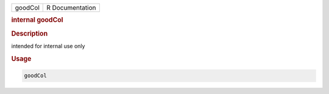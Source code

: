 .. container::

   .. container::

      ======= ===============
      goodCol R Documentation
      ======= ===============

      .. rubric:: internal goodCol
         :name: internal-goodcol

      .. rubric:: Description
         :name: description

      intended for internal use only

      .. rubric:: Usage
         :name: usage

      .. code:: R

         goodCol
